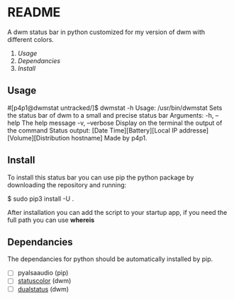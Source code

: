 * README
A dwm status bar in python customized for my version of dwm with different colors.

1. [[Usage]]
2. [[Dependancies]]
3. [[Install]]

** Usage
#+begin_bash
#[p4p1@dwmstat untracked/]$ dwmstat -h
Usage: /usr/bin/dwmstat
Sets the status bar of dwm to a small and precise status bar
Arguments:
        -h, --help              The help message
        -v, --verbose           Display on the terminal the output of the command
Status output:
        [Date Time][Battery][Local IP addresse][Volume][Distribution hostname]
Made by p4p1.
#+end_bash
** Install
To install this status bar you can use pip the python package by downloading the
repository and running:
#+begin_python
$ sudo pip3 install -U .
#+end_python
After installation you can add the script to your startup app, if you need the full
path you can use *whereis*
** Dependancies
The dependancies for python should be automatically installed by pip.
- [ ] pyalsaaudio (pip)
- [ ] [[https://dwm.suckless.org/patches/statuscolors/][statuscolor]] (dwm)
- [ ] [[https://dwm.suckless.org/patches/dualstatus/][dualstatus]] (dwm)
